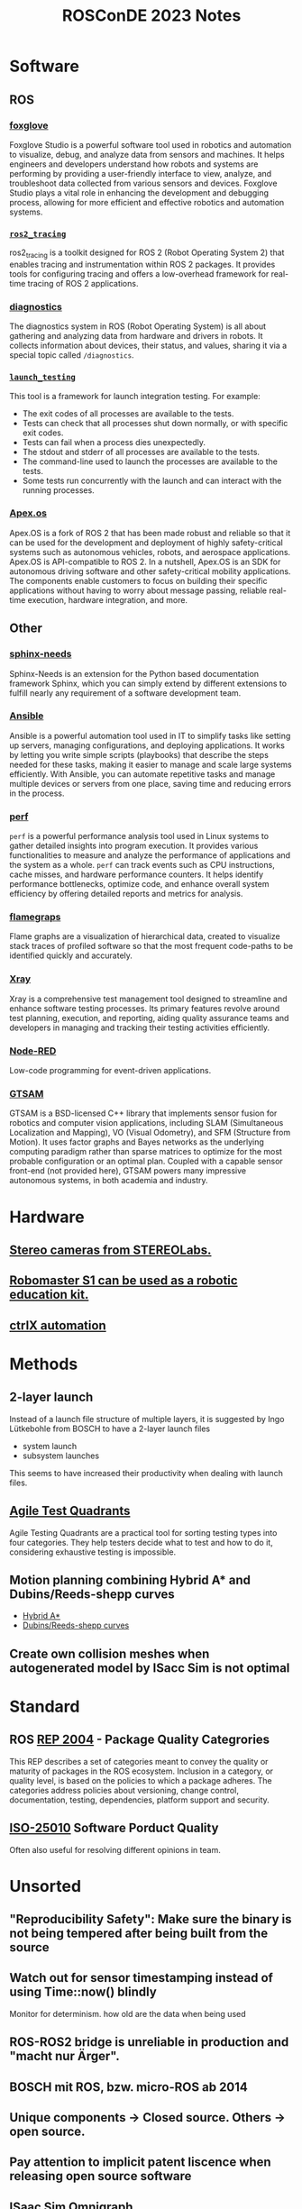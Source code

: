 #+title: ROSConDE 2023 Notes
#+options: toc:1

* Software
** ROS
*** [[https://foxglove.dev/][foxglove]]
Foxglove Studio is a powerful software tool used in robotics and automation to
visualize, debug, and analyze data from sensors and machines. It helps engineers
and developers understand how robots and systems are performing by providing a
user-friendly interface to view, analyze, and troubleshoot data collected from
various sensors and devices. Foxglove Studio plays a vital role in enhancing the
development and debugging process, allowing for more efficient and effective
robotics and automation systems.
*** [[https://github.com/ros2/ros2_tracing][ ~ros2_tracing~ ]]
ros2_tracing is a toolkit designed for ROS 2 (Robot Operating System 2) that
enables tracing and instrumentation within ROS 2 packages. It provides tools for
configuring tracing and offers a low-overhead framework for real-time tracing of
ROS 2 applications.
*** [[https://github.com/ros/diagnostics][diagnostics]]
The diagnostics system in ROS (Robot Operating System) is all about gathering
and analyzing data from hardware and drivers in robots. It collects information
about devices, their status, and values, sharing it via a special topic called
~/diagnostics~.
*** [[https://github.com/ros2/launch/tree/rolling/launch_testing][ ~launch_testing~ ]]
This tool is a framework for launch integration testing. For example:
+ The exit codes of all processes are available to the tests.
+ Tests can check that all processes shut down normally, or with specific exit codes.
+ Tests can fail when a process dies unexpectedly.
+ The stdout and stderr of all processes are available to the tests.
+ The command-line used to launch the processes are available to the tests.
+ Some tests run concurrently with the launch and can interact with the running processes.
*** [[https://spectrum.ieee.org/apexos-operating-system-open-source-autonomous-cars][Apex.os]]
Apex.OS is a fork of ROS 2 that has been made robust and reliable so that it can
be used for the development and deployment of highly safety-critical systems
such as autonomous vehicles, robots, and aerospace applications. Apex.OS is
API-compatible to ROS 2. In a nutshell, Apex.OS is an SDK for autonomous
driving software and other safety-critical mobility applications. The components
enable customers to focus on building their specific applications without having
to worry about message passing, reliable real-time execution, hardware
integration, and more.
** Other
*** [[https://www.sphinx-needs.com/][sphinx-needs]]
Sphinx-Needs is an extension for the Python based documentation framework
Sphinx, which you can simply extend by different extensions to fulfill nearly
any requirement of a software development team.
*** [[https://www.ansible.com/][Ansible]]
Ansible is a powerful automation tool used in IT to simplify tasks like setting
up servers, managing configurations, and deploying applications. It works by
letting you write simple scripts (playbooks) that describe the steps needed for
these tasks, making it easier to manage and scale large systems efficiently.
With Ansible, you can automate repetitive tasks and manage multiple devices or
servers from one place, saving time and reducing errors in the process.
*** [[https://perf.wiki.kernel.org/index.php/Main_Page][perf]]
~perf~ is a powerful performance analysis tool used in Linux systems to gather
detailed insights into program execution. It provides various functionalities to
measure and analyze the performance of applications and the system as a whole.
~perf~ can track events such as CPU instructions, cache misses, and hardware
performance counters. It helps identify performance bottlenecks, optimize code,
and enhance overall system efficiency by offering detailed reports and metrics
for analysis.
*** [[https://github.com/brendangregg/FlameGraph][flamegraps]]
Flame graphs are a visualization of hierarchical data, created to visualize
stack traces of profiled software so that the most frequent code-paths to be
identified quickly and accurately.
*** [[https://www.getxray.app/][Xray]]
Xray is a comprehensive test management tool designed to streamline and enhance
software testing processes. Its primary features revolve around test planning,
execution, and reporting, aiding quality assurance teams and developers in
managing and tracking their testing activities efficiently.
*** [[https://nodered.org/][Node-RED]]
Low-code programming for event-driven applications.
*** [[http://gtsam.org/][GTSAM]]
GTSAM is a BSD-licensed C++ library that implements sensor fusion for
robotics and computer vision applications, including SLAM (Simultaneous
Localization and Mapping), VO (Visual Odometry), and SFM (Structure from
Motion). It uses factor graphs and Bayes networks as the underlying computing
paradigm rather than sparse matrices to optimize for the most probable
configuration or an optimal plan. Coupled with a capable sensor front-end (not
provided here), GTSAM powers many impressive autonomous systems, in both
academia and industry.
* Hardware
** [[https://www.stereolabs.com/][Stereo cameras from STEREOLabs.]]
** [[https://www.dji.com/de/robomaster-s1][Robomaster S1 can be used as a robotic education kit.]]
** [[https://apps.boschrexroth.com/microsites/ctrlx-automation/en/][ctrlX automation]]

* Methods
** 2-layer launch
Instead of a launch file structure of multiple layers, it is suggested by Ingo
Lütkebohle from BOSCH to have a 2-layer launch files
  - system launch
  - subsystem launches
This seems to have increased their productivity when dealing with launch files.
** [[https://testsigma.com/blog/agile-testing-quadrants/][Agile Test Quadrants]]
Agile Testing Quadrants are a practical tool for sorting testing types into four
categories. They help testers decide what to test and how to do it, considering
exhaustive testing is impossible.
** Motion planning combining Hybrid A* and Dubins/Reeds-shepp curves
+ [[https://github.com/karlkurzer/path_planner][Hybrid A*]]
+ [[https://modernrobotics.northwestern.edu/nu-gm-book-resource/13-3-3-motion-planning-for-nonholonomic-mobile-robots/][Dubins/Reeds-shepp curves]]
** Create own collision meshes when autogenerated model by ISacc Sim is not optimal

* Standard
** ROS [[https://ros.org/reps/rep-2004.html][REP 2004]] - Package Quality Categrories
This REP describes a set of categories meant to convey the quality or maturity
of packages in the ROS ecosystem. Inclusion in a category, or quality level, is
based on the policies to which a package adheres. The categories address
policies about versioning, change control, documentation, testing, dependencies,
platform support and security.

** [[https://iso25000.com/index.php/en/iso-25000-standards/iso-25010][ISO-25010]] Software Porduct Quality
Often also useful for resolving different opinions in team.

* Unsorted
** "Reproducibility Safety": Make sure the binary is not being tempered after being built from the source
** Watch out for sensor timestamping instead of using Time::now() blindly
Monitor for determinism. how old are the data when being used
** ROS-ROS2 bridge is unreliable in production and "macht nur Ärger".
** BOSCH mit ROS, bzw. micro-ROS ab 2014
** Unique components -> Closed source. Others -> open source.
** Pay attention to implicit patent liscence when releasing open source software
** ISaac Sim Omnigraph
